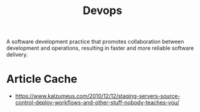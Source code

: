 :PROPERTIES:
:ID:       58ea31e4-95ae-4c25-b475-c8686fe23817
:END:
#+title: Devops
#+filetags: :tbp:meta:programming:

A software development practice that promotes collaboration between development and operations, resulting in faster and more reliable software delivery.

* Article Cache
 - https://www.kalzumeus.com/2010/12/12/staging-servers-source-control-deploy-workflows-and-other-stuff-nobody-teaches-you/

